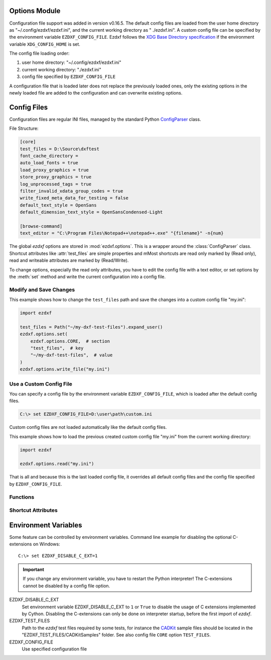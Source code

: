 Options Module
==============

Configuration file support was added in version v0.16.5. The default
config files are loaded from the user home directory as
"~/.config/ezdxf/ezdxf.ini", and the current working directory as "
./ezdxf.ini". A custom config file can be specified  by the
environment variable ``EZDXF_CONFIG_FILE``. Ezdxf follows the
`XDG Base Directory specification`_ if the environment variable
``XDG_CONFIG_HOME`` is set.

The config file loading order:

1. user home directory: "~/.config/ezdxf/ezdxf.ini"
2. current working directory: "./ezdxf.ini"
3. config file specified by ``EZDXF_CONFIG_FILE``

A configuration file that is loaded later does not replace the previously loaded
ones, only the existing options in the newly loaded file are added to the
configuration and can overwrite existing options.

.. _config_file:

Config Files
============

Configuration files are regular INI files, managed by the standard Python
`ConfigParser`_ class.

File Structure:

.. code:: INI

    [core]
    test_files = D:\Source\dxftest
    font_cache_directory =
    auto_load_fonts = true
    load_proxy_graphics = true
    store_proxy_graphics = true
    log_unprocessed_tags = true
    filter_invalid_xdata_group_codes = true
    write_fixed_meta_data_for_testing = false
    default_text_style = OpenSans
    default_dimension_text_style = OpenSansCondensed-Light

    [browse-command]
    text_editor = "C:\Program Files\Notepad++\notepad++.exe" "{filename}" -n{num}


.. module:: ezdxf.options

The global `ezdxf` options are stored in :mod:`ezdxf.options`. This is a wrapper
around the :class:`ConfigParser` class. Shortcut attributes like :attr:`test_files`
are simple properties and mMost shortcuts are read only marked by (Read only),
read and writeable attributes are marked by (Read/Write).

To change options, especially the read only attributes, you have to edit the
config file with a text editor, or set options by the :meth:`set` method and
write the current configuration into a config file.

Modify and Save Changes
-----------------------

This example shows how to change the ``test_files`` path and save the
changes into a custom config file "my.ini":

.. code-block:: Python

    import ezdxf

    test_files = Path("~/my-dxf-test-files").expand_user()
    ezdxf.options.set(
        ezdxf.options.CORE,  # section
        "test_files",  # key
        "~/my-dxf-test-files",  # value
    )
    ezdxf.options.write_file("my.ini")

.. _use_a_custom_config_file:

Use a Custom Config File
------------------------

You can specify a config file by the environment variable
``EZDXF_CONFIG_FILE``, which is loaded after the default config files.

.. code-block:: Text

    C:\> set EZDXF_CONFIG_FILE=D:\user\path\custom.ini

Custom config files are not loaded automatically like the default config files.

This example shows how to load the previous created custom config file "my.ini"
from the current working directory:

.. code-block:: Python

    import ezdxf

    ezdxf.options.read("my.ini")

That is all and because this is the last loaded config file, it overrides all
default config files and the config file specified by ``EZDXF_CONFIG_FILE``.

Functions
---------

.. function:: set(section: str, key: str, value: str)

    Set option `key` in `section` to `values` as string.

.. function:: get(section: str, key: str, default: str = "")

    Get option `key` in `section` as string.

.. function:: get_bool(section: str, key: str, default: bool = False)

    Get option `key` in `section` as bool.

.. function:: write(fp: TextIO)

    Write configuration into given file object `fp`, the file object
    must be a writeable text file with "utf8" encoding.

.. function:: write_file(filename: str = "ezdxf.ini")

    Write current configuration into file `filename`, default is "ezdxf.ini" in
    the current working directory.

.. function:: write_home_config()

    Write configuration into file "~/.config/ezdxf/ezdxf.ini",
    ``$XDG_CONFIG_HOME`` is supported if set.

.. function:: read_file(filename: str)

    Append content from config file `filename`, but does not reset the
    configuration.

.. function:: print()

    Print configuration to `stdout`.

.. function:: reset()

    Factory reset, delete default config files "ezdxf.ini" in the current
    working and in the user home directory "~/.config/ezdxf",
    ``$XDG_CONFIG_HOME`` is supported if set.

.. function:: preserve_proxy_graphics(state=True)

    Enable/disable proxy graphic load/store support by setting the
    options ``load_proxy_graphics`` and ``store_proxy_graphics`` to `state`.

.. attribute:: loaded_config_files

    Returns the loaded config files as tuple for :class:`Path`
    objects.

Shortcut Attributes
-------------------

.. attribute:: default_text_style

    (Read only) Default text styles, default value is ``OpenSans``.

.. attribute:: default_dimension_text_style

    (Read only) Default text style for Dimensions, default value is ``OpenSansCondensed-Light``.

.. attribute:: use_matplotlib

    (Read/Write) Activate/deactivate Matplotlib support (e.g. for testing) if
    Matplotlib is installed, else :attr:`use_matplotlib` is always ``False``.

.. attribute:: font_cache_directory

    (Read/Write) Get/set the font cache directory, if the directory is an empty
    string, the bundled font cache is used. Expands "~" construct automatically.

    This example shows, how to create an external font cache in directory
    ``"~/.cache/ezdxf"``. This has to be done only once after `ezdxf` was
    installed, or to add new installed fonts to the cache.
    This requires Matplotlib:

    .. code-block:: Python

        import ezdxf
        from ezdxf.tools import fonts

        # xdg_path() returns "$XDG_CACHE_HOME/ezdxf" or "~/.cache/ezdxf" if
        # $XDG_CACHE_HOME is not set
        font_cache_dir = ezdxf.options.xdg_path("XDG_CACHE_HOME", ".cache")
        fonts.build_system_font_cache(path=font_cache_dir)
        ezdxf.options.font_cache_directory = font_cache_dir
        # Save changes to the default config file "~/.config/ezdxf/ezdxf.ini"
        # to load the font cache always from the new location.
        ezdxf.options.write_home_config()


.. attribute:: filter_invalid_xdata_group_codes

    (Read only) Filter invalid XDATA group codes, default value is ``False``.

.. attribute:: log_unprocessed_tags

    (Read/Write) Log unprocessed DXF tags for debugging, default value is
    ``True``.

.. attribute:: write_fixed_meta_data_for_testing

    (Read/Write) Enable this option to always create same meta data for testing
    scenarios, e.g. to use a diff like tool to compare DXF documents,
    default is ``False``.

.. attribute:: load_proxy_graphics

    (Read only) Load proxy graphics if ``True``, default is ``False``.

.. attribute:: store_proxy_graphics

    (Read only)  Export proxy graphics if ``True``, default is ``False``.

.. attribute:: test_files

    (Read only) Returns the path to the `ezdxf` test files, expands "~" construct
    automatically.

.. attribute:: test_files_path

    (Read only) Path to test files as :class:`pathlib.Path` object.


.. _environment_variables:

Environment Variables
=====================

Some feature can be controlled by environment variables. Command line example
for disabling the optional C-extensions on Windows::

    C:\> set EZDXF_DISABLE_C_EXT=1

.. important::

    If you change any environment variable, you have to restart
    the Python interpreter! The C-extensions cannot be disabled by a config
    file option.

EZDXF_DISABLE_C_EXT
    Set environment variable EZDXF_DISABLE_C_EXT to ``1`` or ``True`` to disable
    the usage of C extensions implemented by Cython. Disabling the C-extensions
    can only be done on interpreter startup, before the first import of `ezdxf`.

EZDXF_TEST_FILES
    Path to the `ezdxf` test files required by some tests, for instance the
    `CADKit`_ sample files should be located in the
    "EZDXF_TEST_FILES/CADKitSamples" folder. See also config file
    ``CORE`` option ``TEST_FILES``.

EZDXF_CONFIG_FILE
    Use specified configuration file

.. _CADKit: https://cadkit.blogspot.com/p/sample-dxf-files.html?view=magazine
.. _ConfigParser: https://docs.python.org/3/library/configparser.html
.. _XDG Base Directory specification: https://specifications.freedesktop.org/basedir-spec/basedir-spec-latest.html